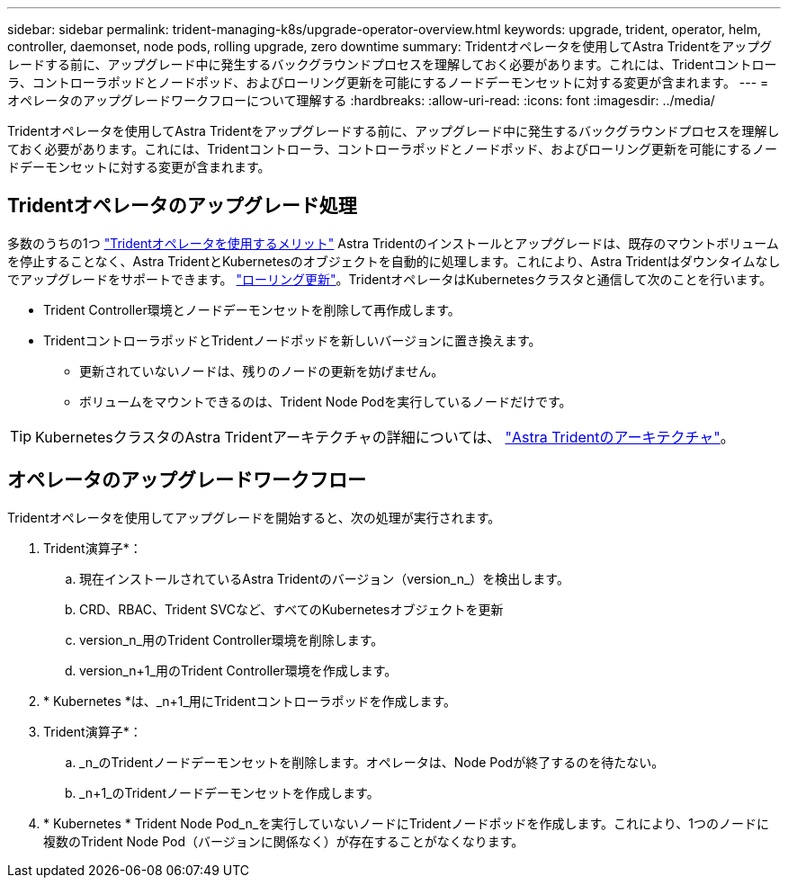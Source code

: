 ---
sidebar: sidebar 
permalink: trident-managing-k8s/upgrade-operator-overview.html 
keywords: upgrade, trident, operator, helm, controller, daemonset, node pods, rolling upgrade, zero downtime 
summary: Tridentオペレータを使用してAstra Tridentをアップグレードする前に、アップグレード中に発生するバックグラウンドプロセスを理解しておく必要があります。これには、Tridentコントローラ、コントローラポッドとノードポッド、およびローリング更新を可能にするノードデーモンセットに対する変更が含まれます。 
---
= オペレータのアップグレードワークフローについて理解する
:hardbreaks:
:allow-uri-read: 
:icons: font
:imagesdir: ../media/


[role="lead"]
Tridentオペレータを使用してAstra Tridentをアップグレードする前に、アップグレード中に発生するバックグラウンドプロセスを理解しておく必要があります。これには、Tridentコントローラ、コントローラポッドとノードポッド、およびローリング更新を可能にするノードデーモンセットに対する変更が含まれます。



== Tridentオペレータのアップグレード処理

多数のうちの1つ link:../trident-get-started/kubernetes-deploy.html["Tridentオペレータを使用するメリット"] Astra Tridentのインストールとアップグレードは、既存のマウントボリュームを停止することなく、Astra TridentとKubernetesのオブジェクトを自動的に処理します。これにより、Astra Tridentはダウンタイムなしでアップグレードをサポートできます。 link:https://kubernetes.io/docs/tutorials/kubernetes-basics/update/update-intro/["ローリング更新"^]。TridentオペレータはKubernetesクラスタと通信して次のことを行います。

* Trident Controller環境とノードデーモンセットを削除して再作成します。
* TridentコントローラポッドとTridentノードポッドを新しいバージョンに置き換えます。
+
** 更新されていないノードは、残りのノードの更新を妨げません。
** ボリュームをマウントできるのは、Trident Node Podを実行しているノードだけです。





TIP: KubernetesクラスタのAstra Tridentアーキテクチャの詳細については、 link:trident-concepts/intro.html#astra-trident-architecture["Astra Tridentのアーキテクチャ"]。



== オペレータのアップグレードワークフロー

Tridentオペレータを使用してアップグレードを開始すると、次の処理が実行されます。

. Trident演算子*：
+
.. 現在インストールされているAstra Tridentのバージョン（version_n_）を検出します。
.. CRD、RBAC、Trident SVCなど、すべてのKubernetesオブジェクトを更新
.. version_n_用のTrident Controller環境を削除します。
.. version_n+1_用のTrident Controller環境を作成します。


. * Kubernetes *は、_n+1_用にTridentコントローラポッドを作成します。
. Trident演算子*：
+
.. _n_のTridentノードデーモンセットを削除します。オペレータは、Node Podが終了するのを待たない。
.. _n+1_のTridentノードデーモンセットを作成します。


. * Kubernetes * Trident Node Pod_n_を実行していないノードにTridentノードポッドを作成します。これにより、1つのノードに複数のTrident Node Pod（バージョンに関係なく）が存在することがなくなります。

